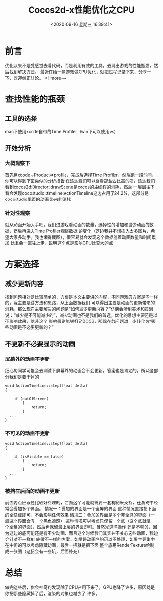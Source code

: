 #+HUGO_BASE_DIR: ../..
#+TITLE: Cocos2d-x性能优化之CPU
#+DATE: <2020-09-16 星期三 16:39:41>
#+HUGO_AUTO_SET_LASTMOD: t
#+HUGO_TAGS: cocos2dx 优化 lua CPU
#+HUGO_CATEGORIES: 
#+HUGO_SECTION: 
#+HUGO_DRAFT: false
#+OPTIONS: toc:2

* 前言
优化从来不是凭感觉去看代码，而是利用有效的工具，去测出游戏的性能瓶颈，然后找到解决方法。
最近在给一款游戏做CPU优化，就把过程记录下来，分享一下，欢迎纠正讨论。
<!--more-->
* 查找性能的瓶颈
** 工具的选择
mac下使用xcode自带的Time Profiler（win下可以使用vs）
** 开始分析
*** 大概观察下
首先用xcode->Product=>profile，完成后选择Time Profiler，然后跑一段时间，你可以得到下面类似的分析报告
[[/images/optimization-cpu/example.png]]
在这边我们可以查看那些占比高的项，这边我们看到cocos2d:Director::drawScene是cocos的主线程的消耗，然后
一层层往下看会发现cocostudio::timeline:ActionTimeline这边占用了24.2%，这部分是cocostudio里面的动画
带来的消耗
*** 针对性观察
就从动画开始入手吧，我们进游戏看动画的数量，选择性的增加和减少动画的数据，然后再进入Time Profiler观察数据
的变化（这边我并不想插入太多图片，希望大家多动手，我也懒得截图），很容易就会发现这个数据随着动画数量和时间累加
比重会一直往上走，说明这个点是影响CPU比较大的点

* 方案选择
** 减少更新内容
找到问题相对是比较简单的，方案是本文主要讲的内容，不同游戏的方案是不一样的，我主要是讲方法和思路，从上面数据我们
可以得出主要是动画的更新带来的消耗，那么现在主要解决的问题是“如何减少更新内容？”仿佛会听到美术和策划说：“减少是不可能减少的”，减少动画也不是我们的首选，优化的思想主要还是以不影响效果，除非这个
影响级别能够打动BOSS，那现在的问题进一步转化为“哪些动画是不必要更新的？”

** 不更新不必要显示的动画
*** 屏幕外的动画不更新
细心的同学可能会去测试下屏幕外的动画会不会更新，答案也是肯定的，所以这部分我们是要干掉的
#+begin_src c++
  void ActionTimeline::step(float delta)
  {

      if (outOfScreen)
          {
              return;
          }
    ...
  }
#+end_src
*** 不可见的动画不更新
#+begin_src c++
  void ActionTimeline::step(float delta)
  {

      if (isVisible == false)
          {
              return;
          }
    ...
  }
#+end_src
*** 被挡在后面的动画不更新
前面两点应该是比较好处理的，后面这个可能就需要一套机制来支持，在游戏中经常会叠加多个界面。
情况一：叠加的界面是一个全屏的界面
这种情况直接把下面的全隐藏即可，不会影响任何效果
情况二：叠加的界面是多个非全屏的界面（一般这个界面会有一个黑色遮照）
这种情况可以考虑只保留一个底（这个底就是一个全屏的界面），然后再保留最上层的界面即可。当然光这样操作
还是不够的，因为这边的底可能还是有不少动画，而且这个时候我们其实并不关心这些动画，我边会针对不一样的
底做不一样的方案，如果是动画少的可以不处理，如果主要集中在中间的可以考虑隐藏动画，最后一招就是把下面
整个底用RenderTexture绘制成一张图（这招会有一些坑，后面补充）

* 总结
做完这些后，你会神奇的发现除了CPU占用下来了，GPU也降了许多，原因就是你把那些隐藏掉了后，渲染的对象也减少了
许多。
